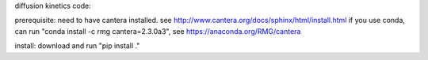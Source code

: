 diffusion kinetics code:

prerequisite: 
need to have cantera installed. see http://www.cantera.org/docs/sphinx/html/install.html
if you use conda, can run "conda install -c rmg cantera=2.3.0a3", see https://anaconda.org/RMG/cantera

install: 
download and run "pip install ." 
